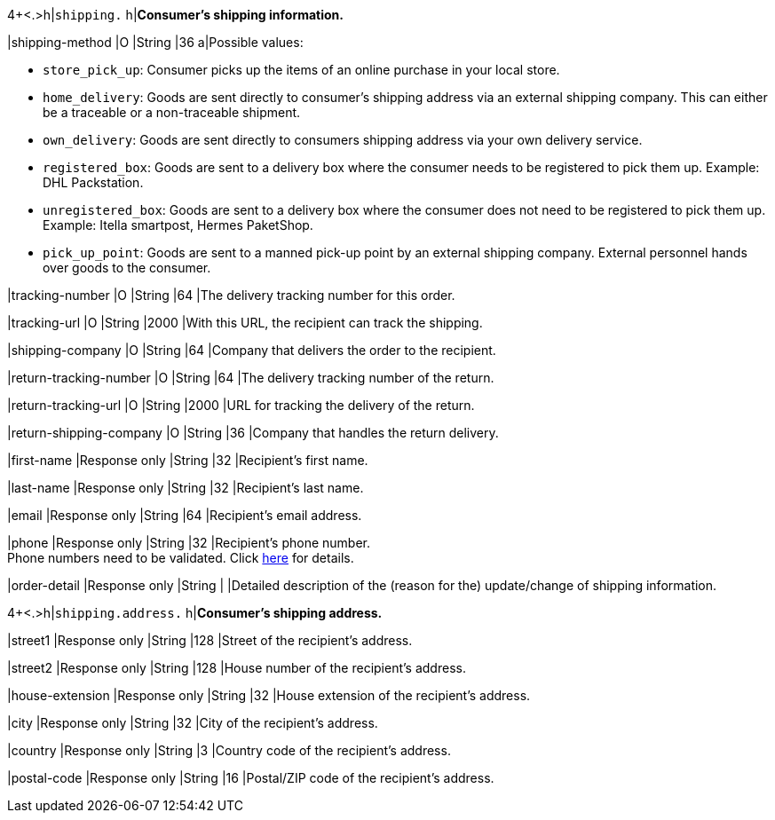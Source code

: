 4+<.>h|``shipping.`` 
h|**Consumer's shipping information.**

// tag::adjust-capture[]

|shipping-method
|O
|String
|36
a|Possible values: +

* ``store_pick_up``: Consumer picks up the items of an online purchase in your local store.
* ``home_delivery``: Goods are sent directly to consumer’s shipping address via an external shipping company. This can either be a traceable or a non-traceable shipment.
* ``own_delivery``: Goods are sent directly to consumers shipping address via your own delivery service.
* ``registered_box``: Goods are sent to a delivery box where the consumer needs to be registered to pick them up. Example: DHL Packstation.
* ``unregistered_box``: Goods are sent to a delivery box where the consumer does not need to be registered to pick them up. Example: Itella smartpost, Hermes PaketShop.
* ``pick_up_point``: Goods are sent to a manned pick-up point by an external shipping company. External personnel hands over goods to the consumer.
//-

|tracking-number
|O
|String
|64
|The delivery tracking number for this order.

|tracking-url
|O
|String
|2000
|With this URL, the recipient can track the shipping.

|shipping-company
|O
|String
|64
|Company that delivers the order to the recipient.

|return-tracking-number
|O
|String
|64
|The delivery tracking number of the return.

|return-tracking-url
|O
|String
|2000
|URL for tracking the delivery of the return.

|return-shipping-company
|O
|String
|36
|Company that handles the return delivery.

// end::adjust-capture[]

|first-name 
|Response only
|String
|32 
|Recipient's first name.  

|last-name 
|Response only
|String
|32 
|Recipient's last name. 

|email 
|Response only
|String
|64 
|Recipient's email address. 	

|phone 
|Response only
|String
|32 
|Recipient's phone number.  +
Phone numbers need to be validated. Click <<Klarnav2_phoneNumberValidation, here>> for details.

|order-detail
|Response only
|String
|
|Detailed description of the (reason for the) update/change of shipping information.

4+<.>h|``shipping.address.``
h|**Consumer's shipping address.**

|street1 
|Response only
|String
|128 
|Street of the recipient's address.

|street2 
|Response only
|String
|128 
|House number of the recipient's address.	 

|house-extension 
|Response only
|String
|32 
|House extension of the recipient's address.	 

|city 
|Response only
|String
|32 
|City of the recipient's address.

|country 
|Response only
|String
|3 
|Country code of the recipient's address.

|postal-code 
|Response only
|String
|16 
|Postal/ZIP code of the recipient's address.